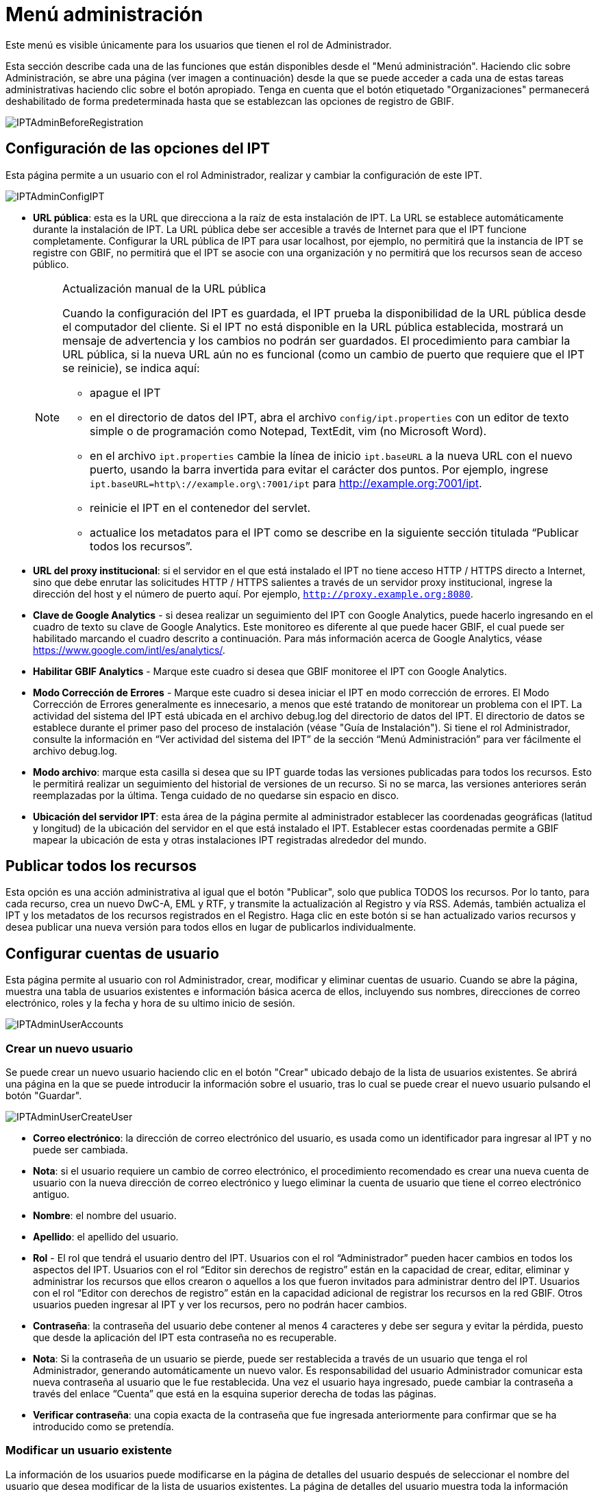 = Menú administración

Este menú es visible únicamente para los usuarios que tienen el rol de Administrador.

Esta sección describe cada una de las funciones que están disponibles desde el "Menú administración". Haciendo clic sobre Administración, se abre una página (ver imagen a continuación) desde la que se puede acceder a cada una de estas tareas administrativas haciendo clic sobre el botón apropiado. Tenga en cuenta que el botón etiquetado "Organizaciones" permanecerá deshabilitado de forma predeterminada hasta que se establezcan las opciones de registro de GBIF.

image::ipt2/administration/IPTAdminBeforeRegistration.png[]

== Configuración de las opciones del IPT
Esta página permite a un usuario con el rol Administrador, realizar y cambiar la configuración de este IPT.

image::ipt2/administration/IPTAdminConfigIPT.png[]

* [[url-pública]] *URL pública*: esta es la URL que direcciona a la raíz de esta instalación de IPT. La URL se establece automáticamente durante la instalación de IPT. La URL pública debe ser accesible a través de Internet para que el IPT funcione completamente. Configurar la URL pública de IPT para usar localhost, por ejemplo, no permitirá que la instancia de IPT se registre con GBIF, no permitirá que el IPT se asocie con una organización y no permitirá que los recursos sean de acceso público.
+
--
[NOTE]
.Actualización manual de la URL pública
====
Cuando la configuración del IPT es guardada, el IPT prueba la disponibilidad de la URL pública desde el computador del cliente. Si el IPT no está disponible en la URL pública establecida, mostrará un mensaje de advertencia y los cambios no podrán ser guardados. El procedimiento para cambiar la URL pública, si la nueva URL aún no es funcional (como un cambio de puerto que requiere que el IPT se reinicie), se indica aquí:

* apague el IPT
* en el directorio de datos del IPT, abra el archivo `config/ipt.properties` con un editor de texto simple o de programación como Notepad, TextEdit, vim (no Microsoft Word).
* en el archivo `ipt.properties` cambie la línea de inicio `ipt.baseURL` a la nueva URL con el nuevo puerto, usando la barra invertida para evitar el carácter dos puntos. Por ejemplo, ingrese `ipt.baseURL=http\://example.org\:7001/ipt` para http://example.org:7001/ipt.
* reinicie el IPT en el contenedor del servlet.
* actualice los metadatos para el IPT como se describe en la siguiente sección titulada “Publicar todos los recursos”.
====

--
* *URL del proxy institucional*: si el servidor en el que está instalado el IPT no tiene acceso HTTP / HTTPS directo a Internet, sino que debe enrutar las solicitudes HTTP / HTTPS salientes a través de un servidor proxy institucional, ingrese la dirección del host y el número de puerto aquí. Por ejemplo, `http://proxy.example.org:8080`.
* *Clave de Google Analytics* - si desea realizar un seguimiento del IPT con Google Analytics, puede hacerlo ingresando en el cuadro de texto su clave de Google Analytics. Este monitoreo es diferente al que puede hacer GBIF, el cual puede ser habilitado marcando el cuadro descrito a continuación. Para más información acerca de Google Analytics, véase https://www.google.com/intl/es/analytics/.
* *Habilitar GBIF Analytics* - Marque este cuadro si desea que GBIF monitoree el IPT con Google Analytics.
* *Modo Corrección de Errores* - Marque este cuadro si desea iniciar el IPT en modo corrección de errores. El Modo Corrección de Errores generalmente es innecesario, a menos que esté tratando de monitorear un problema con el IPT. La actividad del sistema del IPT está ubicada en el archivo debug.log del directorio de datos del IPT. El directorio de datos se establece durante el primer paso del proceso de instalación (véase "Guía de Instalación"). Si tiene el rol Administrador, consulte la información en “Ver actividad del sistema del IPT” de la sección “Menú Administración” para ver fácilmente el archivo debug.log.
* *Modo archivo*: marque esta casilla si desea que su IPT guarde todas las versiones publicadas para todos los recursos. Esto le permitirá realizar un seguimiento del historial de versiones de un recurso. Si no se marca, las versiones anteriores serán reemplazadas por la última. Tenga cuidado de no quedarse sin espacio en disco.
* *Ubicación del servidor IPT*: esta área de la página permite al administrador establecer las coordenadas geográficas (latitud y longitud) de la ubicación del servidor en el que está instalado el IPT. Establecer estas coordenadas permite a GBIF mapear la ubicación de esta y otras instalaciones IPT registradas alrededor del mundo.

== Publicar todos los recursos
Esta opción es una acción administrativa al igual que el botón "Publicar", solo que publica TODOS los recursos. Por lo tanto, para cada recurso, crea un nuevo DwC-A, EML y RTF, y transmite la actualización al Registro y vía RSS. Además, también actualiza el IPT y los metadatos de los recursos registrados en el Registro. Haga clic en este botón si se han actualizado varios recursos y desea publicar una nueva versión para todos ellos en lugar de publicarlos individualmente.

== Configurar cuentas de usuario
Esta página permite al usuario con rol Administrador, crear, modificar y eliminar cuentas de usuario. Cuando se abre la página, muestra una tabla de usuarios existentes e información básica acerca de ellos, incluyendo sus nombres, direcciones de correo electrónico, roles y la fecha y hora de su ultimo inicio de sesión.

image::ipt2/administration/IPTAdminUserAccounts.png[]

=== Crear un nuevo usuario
Se puede crear un nuevo usuario haciendo clic en el botón "Crear" ubicado debajo de la lista de usuarios existentes. Se abrirá una página en la que se puede introducir la información sobre el usuario, tras lo cual se puede crear el nuevo usuario pulsando el botón "Guardar".

image::ipt2/administration/IPTAdminUserCreateUser.png[]

* *Correo electrónico*: la dirección de correo electrónico del usuario, es usada como un identificador para ingresar al IPT y no puede ser cambiada.
* *Nota*: si el usuario requiere un cambio de correo electrónico, el procedimiento recomendado es crear una nueva cuenta de usuario con la nueva dirección de correo electrónico y luego eliminar la cuenta de usuario que tiene el correo electrónico antiguo.
* *Nombre*: el nombre del usuario.
* *Apellido*: el apellido del usuario.
* *Rol* - El rol que tendrá el usuario dentro del IPT. Usuarios con el rol “Administrador” pueden hacer cambios en todos los aspectos del IPT. Usuarios con el rol “Editor sin derechos de registro” están en la capacidad de crear, editar, eliminar y administrar los recursos que ellos crearon o aquellos a los que fueron invitados para administrar dentro del IPT. Usuarios con el rol “Editor con derechos de registro” están en la capacidad adicional de registrar los recursos en la red GBIF. Otros usuarios pueden ingresar al IPT y ver los recursos, pero no podrán hacer cambios.
* *Contraseña*: la contraseña del usuario debe contener al menos 4 caracteres y debe ser segura y evitar la pérdida, puesto que desde la aplicación del IPT esta contraseña no es recuperable.
* *Nota*: Si la contraseña de un usuario se pierde, puede ser restablecida a través de un usuario que tenga el rol Administrador, generando automáticamente un nuevo valor. Es responsabilidad del usuario Administrador comunicar esta nueva contraseña al usuario que le fue restablecida. Una vez el usuario haya ingresado, puede cambiar la contraseña a través del enlace “Cuenta” que está en la esquina superior derecha de todas las páginas.
* *Verificar contraseña*: una copia exacta de la contraseña que fue ingresada anteriormente para confirmar que se ha introducido como se pretendía.

=== Modificar un usuario existente
La información de los usuarios puede modificarse en la página de detalles del usuario después de seleccionar el nombre del usuario que desea modificar de la lista de usuarios existentes. La página de detalles del usuario muestra toda la información sobre ese usuario. El nombre, el apellido y la función del usuario pueden modificarse introduciendo los nuevos valores y haciendo clic en el botón "Guardar". Los detalles de la información que debe introducirse en esta página se encuentran en las explicaciones de la sección "Crear un nuevo usuario", más arriba.

image::ipt2/administration/IPTAdminUserEditUser.png[]

* *Restablecer contraseña*: si un usuario olvida su contraseña, al hacer clic en el botón "Restablecer contraseña" se puede generar una nueva, tras lo cual se da una nueva contraseña en un mensaje informativo en la parte superior de la página.
* *Nota*: el IPT no informa del cambio al usuario afectado, por lo tanto es responsabilidad del Administrador que restablece la contraseña, informar al usuario la contraseña nueva.

=== Eliminar un usuario
Las cuentas de usuario que ya no son necesarias pueden eliminarse a través de la página de detalles del usuario a la que se accede seleccionando el nombre del usuario que se desea eliminar de la lista de usuarios existentes. En la parte inferior de la página de detalles del usuario, haga clic en el botón "Borrar" para eliminar esta cuenta de usuario. Hay varias condiciones en las que un usuario no puede ser eliminado:

. Un administrador no puede eliminar su propia cuenta mientras está conectado, por lo que debe ser eliminado por otro administrador.
. Igualmente, la instalación del IPT siempre debe tener al menos un usuario con el rol Administrador, de tal forma que el último Administrador no podrá ser eliminado. Para eliminar aquel usuario, primero se debe crear un nuevo usuario con el rol Administrador e ingresar con este nuevo usuario para eliminar la otra cuenta de Administrador.
. Finalmente, cada recurso debe tener al menos un usuario asociado que tenga el rol Administrador o uno de los otros roles de Editor, de tal forma que el último Editor de un recurso no pueda ser eliminado. Para eliminar aquel usuario, primero se debe asociar otro usuario que tenga uno de los roles de Editor, con el recurso al cual el usuario desea eliminarle el último editor del mismo. Para saber cómo pueden ser asignados los nuevos editores, consulte la información de xref:manage-resources.adoc#gestores-del-recurso[Editores del recurso].
. No se puede eliminar un usuario si es el creador o uno o más recursos. Para restringir el acceso del usuario a sus recursos baje su rol al tipo Usuario. Consulte la sección <<Modificar un usuario existente>> para obtener información sobre cómo cambiar el rol de un usuario.

== Configuración de las opciones de registro de GBIF
Esta página permite al usuario registrar la instancia del IPT en el Registro de GBIF si aún no se ha hecho. El IPT debe ser registrado antes de que cualquiera de los recursos del IPT pueda ser asociado con una organización (ver la información en el encabezado "Configurar organizaciones" en la sección "Menú administración") o publicado (ver la sección xref:manage-resources.adoc#published-versions[Versiones publicadas]). La información sobre un IPT registrado y sus recursos públicos se pueden buscar a través de los servicios del Registro, y los datos de los recursos públicos publicados en el IPT pueden ser indexados para su búsqueda a través del portal de GBIF. Si el IPT ya ha sido registrado, la información registrada para el IPT puede ser editada abriendo la página <<Editar el Registro GBIF>>.

El primer paso para registrar un recurso en GBIF es probar que el IPT tenga una URL valida que pueda ser localizada por los servicios del GBIF. Para correr esta prueba, haga clic sobre el botón “Validar”.

Si la prueba de validación no tiene éxito, un mensaje de error sugerirá la naturaleza del problema con la comunicación entre el Registro GBIF y el IPT. Las causas de error incluyen:

* *No hay conexión a Internet:  el IPT requiere una conexión activa a Internet para funcionar correctamente. Se producirá un error si se pierde la conectividad a Internet al pulsar el botón "Validar". Restaure la conectividad a Internet antes de intentar proceder con el registro.
* *URL de proxy pública o institucional incorrecta*: la URL pública se detecta y configura automáticamente durante el proceso de configuración del IPT (consulte la sección xref:initial-setup.adoc[Configuración inicial del IPT]). Los cambios en la configuración del servidor en el que está instalado el IPT podrían requerir un cambio en la URL pública o la URL del proxy institucional. Las URL de proxy públicas e institucionales se pueden cambiar en la página Configurar opciones de IPT (consulte las explicaciones de la URL pública y la URL de proxy institucional en la sección <<Opciones de configuración del IPT>>).
* *Firewall*: si la conexión a Internet es correcta, un firewall puede estar evitando las conexiones a la URL pública o el Proxy. Cambie la configuración del firewall o proxy para todas las conexiones externas.
* *Registro GBIF inaccesible*: si un mensaje de error sugiere que ninguno de los errores previos ha ocurrido y aún hay una falla con la comunicación al Registro GBIF, por favor que hay problemas con la conexión al Registro GBIF o al Centro de ayuda de GBIF (helpdesk@gbif.org).

image::ipt2/administration/IPTAdminRegistrationStep1.png[]

Si el IPT supera el paso de validación anterior, aparecerá un formulario con información adicional necesaria para el registro. En este paso, la instancia del IPT se asocia a una organización. *La organización debe estar registrada en el Registro de GBIF y su token compartido debe ser conocido*. A continuación se encuentran las explicaciones de los campos y selecciones de este formato.

image::ipt2/administration/IPTAdminRegistrationStep2.png[]

A continuación se encuentran las explicaciones de la información específica que debe ser seleccionada o ingresada:

* *Organización*: el cuadro seleccionado contiene una lista de organizaciones en el Registro GBIF. Seleccione una única organización con la cual será asociado este IPT. Si la organización deseada no se encuentra en la lista, use el Registro GBIF (https://www.gbif.org/es/publisher/search) para determinar si la organización está registrada con un nombre distinto al que esperaba. Si la organización aún no está registrada en GBIF, por favor contacte al Centro de ayuda de GBIF para registrar la organización antes de proceder con el registro del IPT. Haga clic sobre el enlace de ayuda “GBIF Help Desk” para abrir un correo electrónico predeterminado que puede completar con la información necesaria antes de enviarlo.
* *Token compartido de la organización*: el token compartido registrado en GBIF para la organización seleccionada debe ser ingresado en esta caja de texto para verificar que el usuario tiene la autorización requerida para asociar la instancia de IPT con esa organización. Si no dispone del token compartido de la organización, puede solicitarlo al contacto registrado. Aparecerá un enlace al contacto principal registrado para la organización debajo del cuadro de texto "Token compartido de la organización" después de seleccionar una organización en el cuadro de selección Organización. El token compartido se utilizará para autenticar el registro del IPT cuando se pulse el botón "Guardar".
* *Alias*: ingrese un nombre o código conveniente para representar la organización dentro del IPT. El alias aparecerá en lugar del nombre completo de la organización en los cuadros de selección de "Organización" en las interfaces de usuario del IPT.
* *¿Puede publicar recursos?*: seleccione este recuadro si la organización también puede ser asociada con recursos publicados en este IPT. Si se deja sin seleccionar, la organización no aparecerá en la lista de organizaciones disponibles para asociar con un recurso. Deje el recuadro sin marcar solamente si la organización tiene como función alojar el IPT y no asociar recursos publicados a través del IPT.
* *Título para la instalación del IPT*: ingrese el título de la instalación del IPT a ser usado en el Registro GBIF. El título es la información primaria usada para listar y buscar en el Registro por instalaciones de IPT.
* *Descripción para esta instalación del IPT*: ingrese en el Registro GBIF la descripción de la instalación del IPT a ser usada. La descripción pretende ayudar a los usuarios del Registro a entender el significado del IPT, permitiendo información adicional a la compartida en los campos específicos para metadatos.
* *Nombre del contacto*: ingrese el nombre de la persona quien debe ser contactada para información acerca de la instalación del IPT. Esta persona debe ser alguien quien tenga un rol de Administrador y conozca los detalles técnicos acerca de la instalación.
* *Correo electrónico del contacto*: ingrese la dirección electrónica actual de la persona cuyo nombre fue ingresado en el campo anterior.
* *Contraseña del IPT*: ingrese la contraseña que debe ser usada para editar la instalación de este IPT en el Registro GBIF.
* *Guardar*: cuando toda la información anterior haya sido ingresada o seleccionada, haga clic sobre el botón “Guardar” para registrar la instalación del IPT ante el Registro de GBIF. Después de registrar con éxito la instalación del IPT la página para configurar las opciones del Registro GBIF mostrará que el IPT ya ha sido registrado y asociado con la organización seleccionada. Además, la página "Configurar organizaciones" será accesible desde el "Menú administración".
* *Nota*: cualquier cambio en el registro del IPT (no en el registro de un recurso, para el cual debe dirigirse la sección “Visibilidad” bajo el encabezado “Vista general del recurso” en la sección “Menú gestión de recursos”, así como a la información bajo el encabezado “Publicar todos los recursos” en la sección “Menú administración”) tendrá que ser consultado con el Centro de ayuda de GBIF (helpdesk@gbif.org).

=== Editar el registro en GBIF
Una vez registrado el IPT, esta página permite al usuario actualizar la información del registro en el IPT. La actualización asegurará que el IPT y todos sus recursos registrados estén sincronizados con el Registro de GBIF. *Los administradores deben ejecutar una actualización cada vez que la URL pública del IPT cambie*. Los administradores también pueden ejecutar una actualización para actualizar el título, la descripción, el nombre de contacto y el correo electrónico de contacto de la instancia del IPT. Esta página no permite cambiar la organización de alojamiento. Para ello, los administradores deben ponerse en contacto directamente con el Centro de ayuda GBIF (helpdesk@gbif.org).

image::ipt2/administration/IPTAdminEditRegistration.png[]

== Configurar organizaciones
Esta página no está disponible hasta que la instancia de IPT haya sido registrada con éxito en el Registro de GBIF (ver la información en el encabezado "Configurar el registro de GBIF" de la sección "Menú administración"). Una vez registrado, esta página muestra una lista de organizaciones que pueden ser asociadas con recursos en esta instancia de IPT. Un IPT que aloja datos de organizaciones distintas a la que está asociado debe tener configuradas las organizaciones adicionales antes de poder utilizarlas.

Un IPT capaz de asignar DOI a los recursos debe tener también una organización configurada con una cuenta DataCite. Para estar configurada con una cuenta DataCite, la organización no es necesario que la organización esté en capacidad de publicar recursos (estar asociada a recursos). Sólo se puede utilizar una cuenta DataCite a la vez para registrar DOIs y el modo de archivo del IPT también debe estar activo (por favor, consulte la sección <<Configuraración de las opciones del IPT>> para obtener más información sobre el modo de archivo). La lista de organizaciones muestra qué organizaciones han sido configuradas con cuentas DataCite y cuál ha sido seleccionada para registrar DOIs para todos los recursos en esta instancia de IPT.

image::ipt2/administration/IPTAdminOrgs.png[]

=== Editar una organización
En esta página, un usuario con el rol de Administrador puede editar la organización. Haga clic en el botón "Editar" para abrir la página que contiene los detalles de la organización seleccionada. Para obtener explicaciones sobre los campos y las selecciones de este formulario, consulte la información a continuación:

image::ipt2/administration/IPTAdminOrgsEditOrg.png[]

A continuación se encuentran las explicaciones de la información específica que debe ser seleccionada o ingresada:

* *Nombre de la organización*: el título de la organización inscrita en el Registro de GBIF. *Nota*: No puede ser cambiado.
* *Token compartido de organización*: el token compartido que debe usarse para editar la entrada de esta organización en el Registro de GBIF.
* *Alias*: ingrese un nombre conveniente para representar la organización dentro del IPT. El alias aparecerá en lugar del nombre completo de la organización y en los campos de selección de organización de las interfaces del usuario en el IPT.
* *¿Puede publicar recursos?*: seleccione este recuadro si la organización seleccionada también puede ser asociada con recursos publicados en este IPT. Si selecciona este recuadro la organización aparecerá en la lista de organizaciones disponibles para asociar con un recurso.
* *Agencia de registro del DOI*: el tipo de cuenta utilizada para registrar los DOI de los recursos, puede ser DataCite. *Nota*: se expide una cuenta a la organización después de que ésta firme un acuerdo con un miembro de DataCite que le da permiso para registrar DOIs bajo uno o más prefijos (p. ej. 10.5072) en uno o más dominios (p. ej., gbif.org). *Nota*: confirme que la cuenta realmente puede registrar DOIs bajo el dominio/URL pública del IPT, de lo contrario los registros a través del IPT no funcionarán.
* *Nombre de usuario de la cuenta*: el nombre de usuario (símbolo) de la cuenta expedida a la organización por DataCite.
* *Contraseña de la cuenta*: la contraseña de la cuenta expedida a la organización por DataCite.
* *Prefijo del DOI*: el prefijo del DOI utilizado para acuñar DOI. Este prefijo es único para la cuenta expedida para la organización. Nota: siempre use un prefijo de prueba (ver https://blog.datacite.org/test-prefix-10-5072-retiring-june-1/) cuando utilice el IPT en modo de prueba.
* *Cuenta activada*: este cuadro de selección indica si la cuenta en DataCite es la única utilizada para registrar los DOI de los conjuntos de datos en el IPT. Solo es posible activar una cuenta DataCite a la vez.

=== Adicionar una organización
Las organizaciones no se pueden asociar con los recursos hasta que un usuario que tenga el rol de Administrador las agregue. Haga clic en el botón "Añadir" para abrir una página en la que se puede seleccionar una organización adicional del Registro de GBIF para ser utilizada en esta instancia del IPT. Para las explicaciones de los campos y selecciones de esta página, consulte la información en la sección "Editar organización" más arriba. Una vez seleccionada la organización deseada y diligenciados todos los demás datos, incluido el token compartido para la organización, haga clic en el botón "Guardar" para añadir la organización seleccionada a la lista.

image::ipt2/administration/IPTAdminOrgsAddOrg.png[]

== Configurar estándares y extensiones
Esta página permite a un usuario con el rol de Administrador habilitar la instancia del IPT para importar y compartir varios tipos de datos predefinidos del Registro de GBIF. Cada tipo incluye propiedades (campos, elementos) que soportan un propósito específico. Por ejemplo, el Estándar Darwin core Taxon soporta información relativa a nombres taxonómicos, usos de nombres de taxones y conceptos de taxones, y permite al IPT alojar recursos para listas taxonómicas y de nomenclatura. Hay una diferencia entre Estándares y Extensiones. Los estándares proveen la base para el registro de los datos (por ejemplo, Registros biológicos y Nombres taxonómicos), mientras que las extensiones facilitan los medios para asociar datos adicionales con un registro del estándar. Solamente un estándar puede ser seleccionado para un recurso de datos, como se explicó en el encabezado “Mapeo Darwin Core” de la sección “Vista general del recurso”.

Vocabularies contain lists of valid values that a particular term in a Core Type or Extension can take. For example, the {latest-basis-of-record}[Darwin Core Type vocabulary] contains all of the standard values allowed in the Darwin Core term http://rs.tdwg.org/dwc/terms/#basisOfRecord[basisOfRecord].

Luego de la lista de estándares y extensiones instaladas, hay una sección llamada "Sincronizar Extensiones y Vocabularios" que tiene un único botón llamado "Sincronizar". Las últimas versiones de los estándares y extensiones que existen en el Registro de GBIF pero que aún no han sido instaladas están listadas debajo de la sección de Vocabularios.

image::ipt2/administration/IPTAdminExtensions.png[]

Cada lista de extensiones (instaladas y no instaladas) tiene dos columnas. La columna de la izquierda muestra el nombre de la extensión como un enlace y un botón “Instalar” o “Eliminar”. Si la extensión esta desactualizada, aparecerá el botón "Actualizar". En la columna de la derecha hay un resumen de la información de la extensión, el número de propiedades (campos, elementos) en la extensión, el nombre de la extensión, su Namespace, RowType y palabras clave. Para más información acerca de los atributos de una extensión diríjase a la documentación sobre Archivos Darwin Core en http://rs.tdwg.org/dwc/terms/guides/text/. A continuación están las acciones que pueden ser tomadas respecto a las extensiones.

=== Sincronizar extensiones y vocabularios
Una extensión puede utilizar una lista de términos de valores predefinidos, conocidos como vocabularios controlados. Estos vocabularios pueden cambiar periódicamente (o. ej., si se agrega una nueva traducción) lo cual requiere su actualización en el IPT. Haga clic en el botón "Sincronizar" para Actualizar los vocabularios existentes con el Registro de GBIF. Luego de que la actualización se haya completado, aparecerá un mensaje que indicará si la sincronización ha sido exitosa o si hubo errores en el proceso.

=== Ver detalles de una extensión
El título de cada extensión en la primera columna es un enlace a una página de detalles para esa extensión. La página de detalles muestra toda la información resumida que puede verse en la columna de la derecha de la lista de extensiones, así como la descripción detallada, las referencias y los ejemplos de cada una de las propiedades de la extensión.

image::ipt2/administration/IPTAdminExtensionsDetail.png[]

Para las propiedades que tienen vocabularios controlados, la información de la propiedad en la columna de la derecha contendrá el nombre del vocabulario como un enlace junto a la etiqueta "Vocabulario:". Al hacer clic en el enlace se abrirá una página de detalles para el vocabulario, con un resumen del vocabulario en la parte superior y una tabla de los valores válidos con más información detallada, como los términos e identificadores preferidos y alternativos.

image::ipt2/administration/IPTAdminExtensionsDetailVocabulary.png[]

=== Instalar una extensión
Para cualquiera de las extensiones que aún no ha sido instalada en el IPT, hay un botón “Instalar” debajo del nombre de la extensión en la columna de la izquierda. Haga clic sobre este botón para adquirir la extensión desde el Registro GBIF e instalarla en el IPT.

=== Eliminar una extensión
Cualquier extensión que ya esté instalada en el IPT puede eliminarse haciendo clic en el botón "Eliminar". Las extensiones que se utilizan para mapeae datos para cualquier recurso en el IPT no pueden eliminarse. Cualquier intento de hacerlo mostrará un mensaje de error y una lista de recursos que utilizan la extensión en una asignación.

=== Actualizar una extensión
Para cualquier extensión que ya esté instalada en el IPT y que esté desactualizada, puede actualizarse haciendo clic en el botón "Actualizar". La actualización de una extensión permite aprovechar los nuevos términos y vocabularios. Durante la actualización, se eliminarán los mapeos existentes a los términos obsoletos, y se actualizarán automáticamente los mapeos existentes a los términos obsoletos que hayan sido sustituidos por otro término. Tras la actualización, todos los recursos afectados deberán ser revisados y publicados de nuevo

image::ipt2/administration/IPTAdminExtensionsUpdate.png[]

== Ver registros del IPT
Los mensajes generados por las acciones ejecutadas mientras se ejecuta el IPT se registran en archivos de referencia en el directorio denominado "logs" dentro del directorio de datos del IPT (ver la información en el apartado "Configuración del IPT" de la sección "Menú administración"). La página de visualización de los registros del IPT muestra los mensajes del archivo denominado admin.log, que contiene únicamente los mensajes de registro que tienen una severidad de ADVERTENCIA o superior (como los errores). El registro completo de mensajes (contenido en el archivo llamado debug.log) puede abrirse y visualizarse haciendo clic en el enlace denominado "archivo log completo". El contenido del archivo de registro completo puede ser útil a la hora de informar sobre un aparente error.

image::ipt2/administration/IPTAdminLogs.png[]
